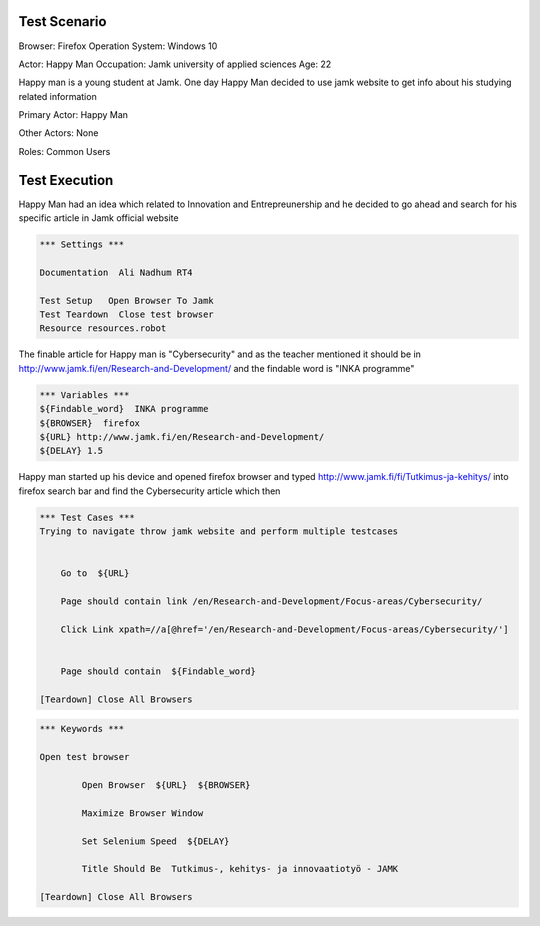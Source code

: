 
============
Test Scenario
============

Browser: Firefox
Operation System: Windows 10

Actor: Happy Man  
Occupation: Jamk university of applied sciences   
Age: 22  

Happy man is a young student at Jamk. One day Happy Man decided to use jamk website to get info about his studying related information


Primary Actor: Happy Man

Other Actors: None

Roles: Common Users

=============
Test Execution
=============
Happy Man had an idea which related to Innovation and Entrepreunership and he decided to go ahead and search for his specific article in Jamk official website

.. code:: robotframework 

	*** Settings ***
	
	Documentation  Ali Nadhum RT4
	
	Test Setup   Open Browser To Jamk
	Test Teardown  Close test browser
	Resource resources.robot

The finable article for Happy man is "Cybersecurity" and as the teacher mentioned it should be in http://www.jamk.fi/en/Research-and-Development/ and the findable word is "INKA programme"

.. code:: robotframework  

	*** Variables ***  
	${Findable_word}  INKA programme
	${BROWSER}  firefox 
	${URL} http://www.jamk.fi/en/Research-and-Development/  
	${DELAY} 1.5  
	
Happy man started up his device and opened firefox browser and typed http://www.jamk.fi/fi/Tutkimus-ja-kehitys/ into firefox 	search bar and find the Cybersecurity article which then 

.. code:: robotframework   

	*** Test Cases ***
	Trying to navigate throw jamk website and perform multiple testcases 
	
	
	    Go to  ${URL}
	    
	    Page should contain link /en/Research-and-Development/Focus-areas/Cybersecurity/
	  
	    Click Link xpath=//a[@href='/en/Research-and-Development/Focus-areas/Cybersecurity/']
	    
	
	    Page should contain  ${Findable_word}
	    
	[Teardown] Close All Browsers
    
.. code:: robotframework  

	*** Keywords ***
	
	Open test browser
	
		Open Browser  ${URL}  ${BROWSER}  
		
		Maximize Browser Window  
		
		Set Selenium Speed  ${DELAY}  
		
		Title Should Be  Tutkimus-, kehitys- ja innovaatiotyö - JAMK  
	
	[Teardown] Close All Browsers

.. code:: robotframework  
